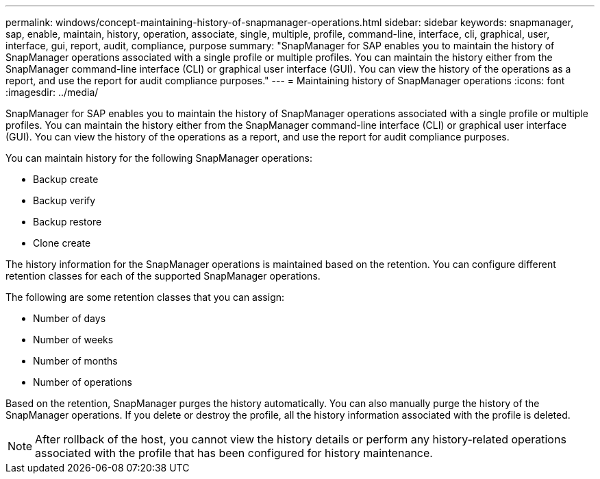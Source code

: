 ---
permalink: windows/concept-maintaining-history-of-snapmanager-operations.html
sidebar: sidebar
keywords: snapmanager, sap, enable, maintain, history, operation, associate, single, multiple, profile, command-line, interface, cli, graphical, user, interface, gui, report, audit, compliance, purpose
summary: "SnapManager for SAP enables you to maintain the history of SnapManager operations associated with a single profile or multiple profiles. You can maintain the history either from the SnapManager command-line interface (CLI) or graphical user interface (GUI). You can view the history of the operations as a report, and use the report for audit compliance purposes."
---
= Maintaining history of SnapManager operations
:icons: font
:imagesdir: ../media/

[.lead]
SnapManager for SAP enables you to maintain the history of SnapManager operations associated with a single profile or multiple profiles. You can maintain the history either from the SnapManager command-line interface (CLI) or graphical user interface (GUI). You can view the history of the operations as a report, and use the report for audit compliance purposes.

You can maintain history for the following SnapManager operations:

* Backup create
* Backup verify
* Backup restore
* Clone create

The history information for the SnapManager operations is maintained based on the retention. You can configure different retention classes for each of the supported SnapManager operations.

The following are some retention classes that you can assign:

* Number of days
* Number of weeks
* Number of months
* Number of operations

Based on the retention, SnapManager purges the history automatically. You can also manually purge the history of the SnapManager operations. If you delete or destroy the profile, all the history information associated with the profile is deleted.

NOTE: After rollback of the host, you cannot view the history details or perform any history-related operations associated with the profile that has been configured for history maintenance.
